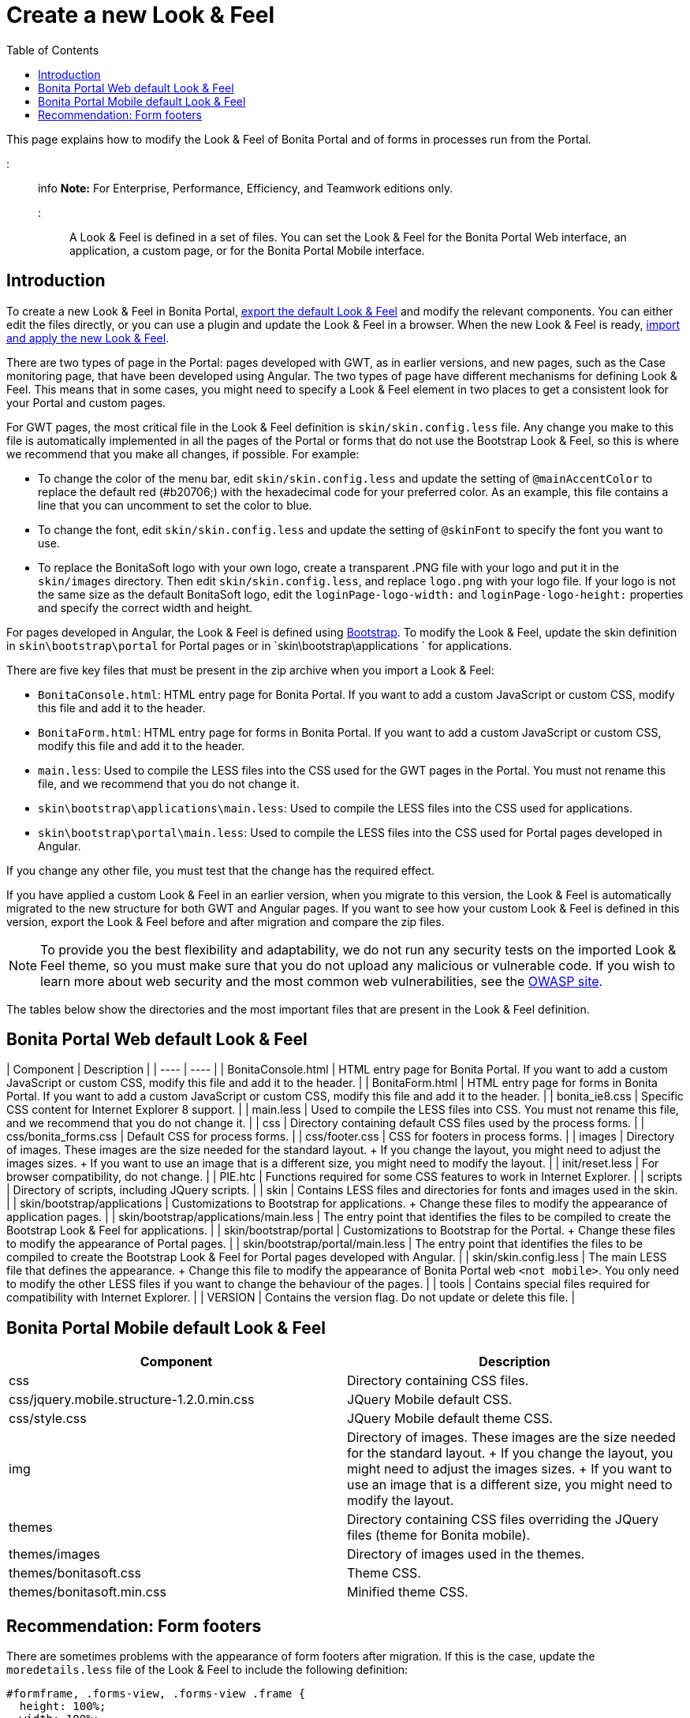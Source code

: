 = Create a new Look & Feel
:toc:

This page explains how to modify the Look & Feel of Bonita Portal and of forms in processes run from the Portal.

::: info *Note:* For Enterprise, Performance, Efficiency, and Teamwork editions only.
:::

A Look & Feel is defined in a set of files.
You can set the Look & Feel for the Bonita Portal Web interface, an application, a custom page, or for the Bonita Portal Mobile interface.

== Introduction

To create a new Look & Feel in Bonita Portal, xref:managing-look-feel.adoc[export the default Look & Feel] and modify the relevant components.
You can either edit the files directly, or you can use a plugin and update the Look & Feel in a browser.
When the new Look & Feel is ready, xref:managing-look-feel.adoc[import and apply the new Look & Feel].

There are two types of page in the Portal: pages developed with GWT, as in earlier versions, and new pages, such as the Case monitoring page, that have been developed using Angular.
The two types of page have different mechanisms for defining Look & Feel.
This means that in some cases, you might need to specify a Look & Feel element in two places to get a consistent look for your Portal and custom pages.

For GWT pages, the most critical file in the Look & Feel definition is `skin/skin.config.less` file.
Any change you make to this file is automatically implemented in all the pages of the Portal or forms that do not use the Bootstrap Look & Feel, so this is where we recommend that you make all changes, if possible.
For example:

* To change the color of the menu bar, edit `skin/skin.config.less` and update the setting of `@mainAccentColor` to replace the default red (#b20706;) with the hexadecimal code for your preferred color.
As an example, this file contains a line that you can uncomment to set the color to blue.
* To change the font, edit `skin/skin.config.less` and update the setting of `@skinFont` to specify the font you want to use.
* To replace the BonitaSoft logo with your own logo, create a transparent .PNG file with your logo and put it in the `skin/images` directory.
Then edit `skin/skin.config.less`, and replace `logo.png` with your logo file.
If your logo is not the same size as the default BonitaSoft logo, edit the `loginPage-logo-width:` and `loginPage-logo-height:` properties and specify the correct width and height.

For pages developed in Angular, the Look & Feel is defined using http://getbootstrap.com/[Bootstrap].
To modify the Look & Feel, update the skin definition in  `skin\bootstrap\portal` for Portal pages or in `skin\bootstrap\applications ` for applications.

There are five key files that must be present in the zip archive when you import a Look & Feel:

* `BonitaConsole.html`: HTML entry page for Bonita Portal.
If you want to add a custom JavaScript or custom CSS, modify this file and add it to the header.
* `BonitaForm.html`: HTML entry page for forms in Bonita Portal.
If you want to add a custom JavaScript or custom CSS, modify this file and add it to the header.
* `main.less`: Used to compile the LESS files into the CSS used for the GWT pages in the Portal.
You must not rename this file, and we recommend that you do not change it.
* `skin\bootstrap\applications\main.less`: Used to compile the LESS files into the CSS used for applications.
* `skin\bootstrap\portal\main.less`: Used to compile the LESS files into the CSS used for Portal pages developed in Angular.

If you change any other file, you must test that the change has the required effect.

If you have applied a custom Look & Feel in an earlier version, when you migrate to this version, the Look & Feel is automatically migrated to the new structure for both GWT and Angular pages.
If you want to see how your custom Look & Feel is defined in this version, export the Look & Feel before and after migration and compare the zip files.

NOTE: To provide you the best flexibility and adaptability, we do not run any security tests on the imported Look & Feel theme, so you must make sure that you do not upload any malicious or vulnerable code.
If you wish to learn more about web security and the most common web vulnerabilities, see the http://www.owasp.org/[OWASP site].

The tables below show the directories and the most important files that are present in the Look & Feel definition.

== Bonita Portal Web default Look & Feel

| Component | Description |  | ---- | ---- | | BonitaConsole.html | HTML entry page for Bonita Portal.
If you want to add a custom JavaScript or custom CSS, modify this file and add it to the header.
|  | BonitaForm.html | HTML entry page for forms in Bonita Portal.
If you want to add a custom JavaScript or custom CSS, modify this file and add it to the header.
|  | bonita_ie8.css | Specific CSS content for Internet Explorer 8 support.
|  | main.less | Used to compile the LESS files into CSS.
You must not rename this file, and we recommend that you do not change it.
|  | css | Directory containing default CSS files used by the process forms.
|  | css/bonita_forms.css | Default CSS for process forms.
|  | css/footer.css | CSS for footers in process forms.
|  | images | Directory of images.
These images are the size needed for the standard layout.
+ If you change the layout, you might need to adjust the images sizes.
+ If you want to use an image that is a different size, you might need to modify the layout.
|  | init/reset.less | For browser compatibility, do not change.
|  | PIE.htc | Functions required for some CSS features to work in Internet Explorer.
|  | scripts | Directory of scripts, including JQuery scripts.
|  | skin | Contains LESS files and directories for fonts and images used in the skin.
|  | skin/bootstrap/applications | Customizations to Bootstrap for applications.
+ Change these files to modify the appearance of application pages.
|  | skin/bootstrap/applications/main.less | The entry point that identifies the files to be compiled to create the Bootstrap Look & Feel for applications.
|  | skin/bootstrap/portal | Customizations to Bootstrap for the Portal.
+ Change these files to modify the appearance of Portal pages.
|  | skin/bootstrap/portal/main.less | The entry point that identifies the files to be compiled to create the Bootstrap Look & Feel for Portal pages developed with Angular.
|  | skin/skin.config.less | The main LESS file that defines the appearance.
+ Change this file to modify the appearance of Bonita Portal web `<not mobile>`.
You only need to modify the other LESS files if you want to change the behaviour of the pages.
|  | tools | Contains special files required for compatibility with Internet Explorer.
|  | VERSION | Contains the version flag.
Do not update or delete this file.
|

== Bonita Portal Mobile default Look & Feel

|===
| Component | Description

| css
| Directory containing CSS files.

| css/jquery.mobile.structure-1.2.0.min.css
| JQuery Mobile default CSS.

| css/style.css
| JQuery Mobile default theme CSS.

| img
| Directory of images.
These images are the size needed for the standard layout.
+ If you change the layout, you might need to adjust the images sizes.
+ If you want to use an image that is a different size, you might need to modify the layout.

| themes
| Directory containing CSS files overriding the JQuery files (theme for Bonita mobile).

| themes/images
| Directory of images used in the themes.

| themes/bonitasoft.css
| Theme CSS.

| themes/bonitasoft.min.css
| Minified theme CSS.
|===

== Recommendation: Form footers

There are sometimes problems with the appearance of form footers after migration.
If this is the case, update the `moredetails.less` file of the Look & Feel to include the following definition:

[source,css]
----
#formframe, .forms-view, .forms-view .frame {
  height: 100%;
  width: 100%;
}

.forms-view .toolbar {
  margin: 30px 0 40px 0;
  padding: 0 35px 0 40px;
}

.forms-view .toolbar.empty {
  margin: 0;
  padding: 0;
}

.page_performTask .body, .page_StartProcess .body, .page_DisplayCaseForm .body {
  padding-bottom: 0 !important;
  margin-bottom: 0 !important;
  display: block !important;
  overflow: hidden;
}
----

With this definition, the form footer is displayed instead of the Portal footer, and the form's iframe is now contained in a table row.
This is recommended for easier maintenance and to avoid issues at future migrations.
